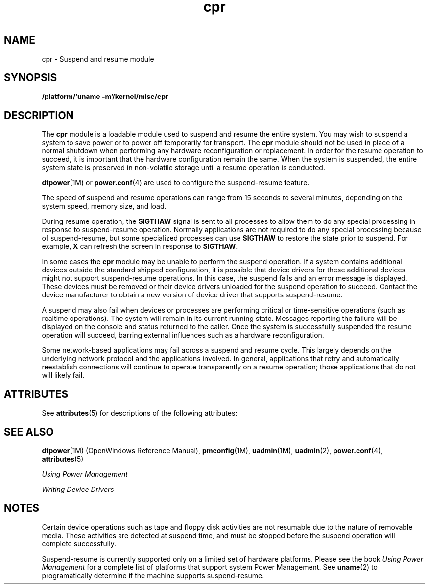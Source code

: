 '\" te
.\"  Copyright (c) 2001, Sun Microsystems, Inc.
.\"  All Rights Reserved
.\" The contents of this file are subject to the terms of the Common Development and Distribution License (the "License").  You may not use this file except in compliance with the License.
.\" You can obtain a copy of the license at usr/src/OPENSOLARIS.LICENSE or http://www.opensolaris.org/os/licensing.  See the License for the specific language governing permissions and limitations under the License.
.\" When distributing Covered Code, include this CDDL HEADER in each file and include the License file at usr/src/OPENSOLARIS.LICENSE.  If applicable, add the following below this CDDL HEADER, with the fields enclosed by brackets "[]" replaced with your own identifying information: Portions Copyright [yyyy] [name of copyright owner]
.TH cpr 7 "7 May 2001" "SunOS 5.11" "Device and Network Interfaces"
.SH NAME
cpr \- Suspend and resume module
.SH SYNOPSIS
.LP
.nf
\fB/platform/'uname -m'/kernel/misc/cpr\fR
.fi

.SH DESCRIPTION
.sp
.LP
The \fBcpr\fR module is a loadable module used to suspend and resume the entire system. You may wish to suspend a system to save power or to power off temporarily for transport. The \fBcpr\fR module should not be used in place of a normal shutdown when performing any hardware reconfiguration or replacement. In order for the resume operation to succeed, it is important that the hardware configuration remain the same. When the system is suspended, the entire system state is preserved in non-volatile storage until a resume operation is conducted.
.sp
.LP
\fBdtpower\fR(1M) or \fBpower.conf\fR(4) are used to configure the suspend-resume feature.
.sp
.LP
The speed of suspend  and resume operations can range from 15 seconds to several minutes, depending on the system speed, memory size, and load. 
.sp
.LP
During resume operation, the \fBSIGTHAW\fR signal is sent to all processes to allow them to do any special processing in response to suspend-resume operation. Normally applications are not required to do any special processing because of suspend-resume, but some specialized processes can use  \fBSIGTHAW\fR to restore the state prior to suspend. For example, \fBX\fR can refresh the screen in response to \fBSIGTHAW\fR.
.sp
.LP
In some cases the \fBcpr\fR module may be unable to perform the suspend operation. If a system contains additional devices outside the standard shipped configuration, it is possible that device drivers for these additional devices might not support suspend-resume  operations. In this case, the suspend fails and an error message is displayed. These devices must be removed or their device drivers unloaded for the  suspend operation to succeed. Contact the device manufacturer to obtain a new version of device driver that supports suspend-resume. 
.sp
.LP
A  suspend  may also fail when devices or processes are performing critical or time-sensitive operations (such as realtime operations). The system will remain in its current running state. Messages reporting the failure will be displayed on the console and status returned to the caller. Once the system is successfully suspended the resume operation will succeed, barring external influences such as a hardware reconfiguration.
.sp
.LP
Some network-based applications may fail across a suspend and resume cycle. This largely depends on the underlying network protocol and the applications involved.  In general, applications that retry and automatically reestablish connections will continue to operate  transparently on a resume  operation; those applications that do not will likely fail.
.SH ATTRIBUTES
.sp
.LP
See \fBattributes\fR(5) for descriptions of the following attributes:
.sp

.sp
.TS
tab() box;
cw(2.75i) |cw(2.75i) 
lw(2.75i) |lw(2.75i) 
.
ATTRIBUTE TYPEATTRIBUTE VALUE
_
AvailabilitySUNWcpr
_
Interface stability Unstable 
.TE

.SH SEE ALSO
.sp
.LP
\fBdtpower\fR(1M) (OpenWindows Reference Manual), \fBpmconfig\fR(1M), \fBuadmin\fR(1M), \fBuadmin\fR(2), \fBpower.conf\fR(4), \fBattributes\fR(5)
.sp
.LP
\fIUsing Power Management\fR
.sp
.LP
\fIWriting Device Drivers\fR
.SH NOTES
.sp
.LP
Certain device operations such as tape and floppy disk activities are not resumable due to the nature of removable media.  These activities are detected at suspend time, and must be stopped before the suspend  operation will complete successfully.
.sp
.LP
Suspend-resume is currently  supported only on a limited set of hardware platforms. Please see  the book \fIUsing Power Management\fR for a complete list of platforms that support system Power Management. See \fBuname\fR(2) to programatically determine if the machine supports suspend-resume. 
